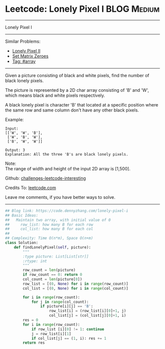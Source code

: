 * Leetcode: Lonely Pixel I                                       :BLOG:Medium:
#+STARTUP: showeverything
#+OPTIONS: toc:nil \n:t ^:nil creator:nil d:nil
:PROPERTIES:
:type:     array
:END:
---------------------------------------------------------------------
Lonely Pixel I
---------------------------------------------------------------------
Similar Problems:
- [[https://code.dennyzhang.com/lonely-pixel-ii][Lonely Pixel II]]
- [[https://code.dennyzhang.com/set-matrix-zeroes][Set Matrix Zeroes]]
- [[https://code.dennyzhang.com/tag/array][Tag: #array]]
---------------------------------------------------------------------
Given a picture consisting of black and white pixels, find the number of black lonely pixels.

The picture is represented by a 2D char array consisting of 'B' and 'W', which means black and white pixels respectively.

A black lonely pixel is character 'B' that located at a specific position where the same row and same column don't have any other black pixels.

Example:
#+BEGIN_EXAMPLE
Input: 
[['W', 'W', 'B'],
 ['W', 'B', 'W'],
 ['B', 'W', 'W']]

Output: 3
Explanation: All the three 'B's are black lonely pixels.
#+END_EXAMPLE

Note:
The range of width and height of the input 2D array is [1,500].

Github: [[https://github.com/DennyZhang/challenges-leetcode-interesting/tree/master/problems/lonely-pixel-i][challenges-leetcode-interesting]]

Credits To: [[https://leetcode.com/problems/lonely-pixel-i/description/][leetcode.com]]

Leave me comments, if you have better ways to solve.
---------------------------------------------------------------------

#+BEGIN_SRC python
## Blog link: https://code.dennyzhang.com/lonely-pixel-i
## Basic Ideas:
##   Maintain two array, with initial value of 0
##     row_list: how many B for each row
##     col_list: how many B for each col
##
## Complexity: Time O(n*m), Space O(n+m)
class Solution:
    def findLonelyPixel(self, picture):
        """
        :type picture: List[List[str]]
        :rtype: int
        """
        row_count = len(picture)
        if row_count == 0: return 0
        col_count = len(picture[0])
        row_list = [(0, None) for i in range(row_count)]
        col_list = [(0, None) for i in range(col_count)]

        for i in range(row_count):
            for j in range(col_count):
                if picture[i][j] == 'B':
                    row_list[i] = (row_list[i][0]+1, j)
                    col_list[j] = (col_list[j][0]+1, i)
        res = 0
        for i in range(row_count):
            if row_list [i][0] != 1: continue
            j = row_list[i][1]
            if col_list[j] == (1, i): res += 1
        return res
#+END_SRC

#+BEGIN_HTML
<div style="overflow: hidden;">
<div style="float: left; padding: 5px"> <a href="https://www.linkedin.com/in/dennyzhang001"><img src="https://www.dennyzhang.com/wp-content/uploads/sns/linkedin.png" alt="linkedin" /></a></div>
<div style="float: left; padding: 5px"><a href="https://github.com/DennyZhang"><img src="https://www.dennyzhang.com/wp-content/uploads/sns/github.png" alt="github" /></a></div>
<div style="float: left; padding: 5px"><a href="https://www.dennyzhang.com/slack" target="_blank" rel="nofollow"><img src="http://slack.dennyzhang.com/badge.svg" alt="slack"/></a></div>
</div>
#+END_HTML
